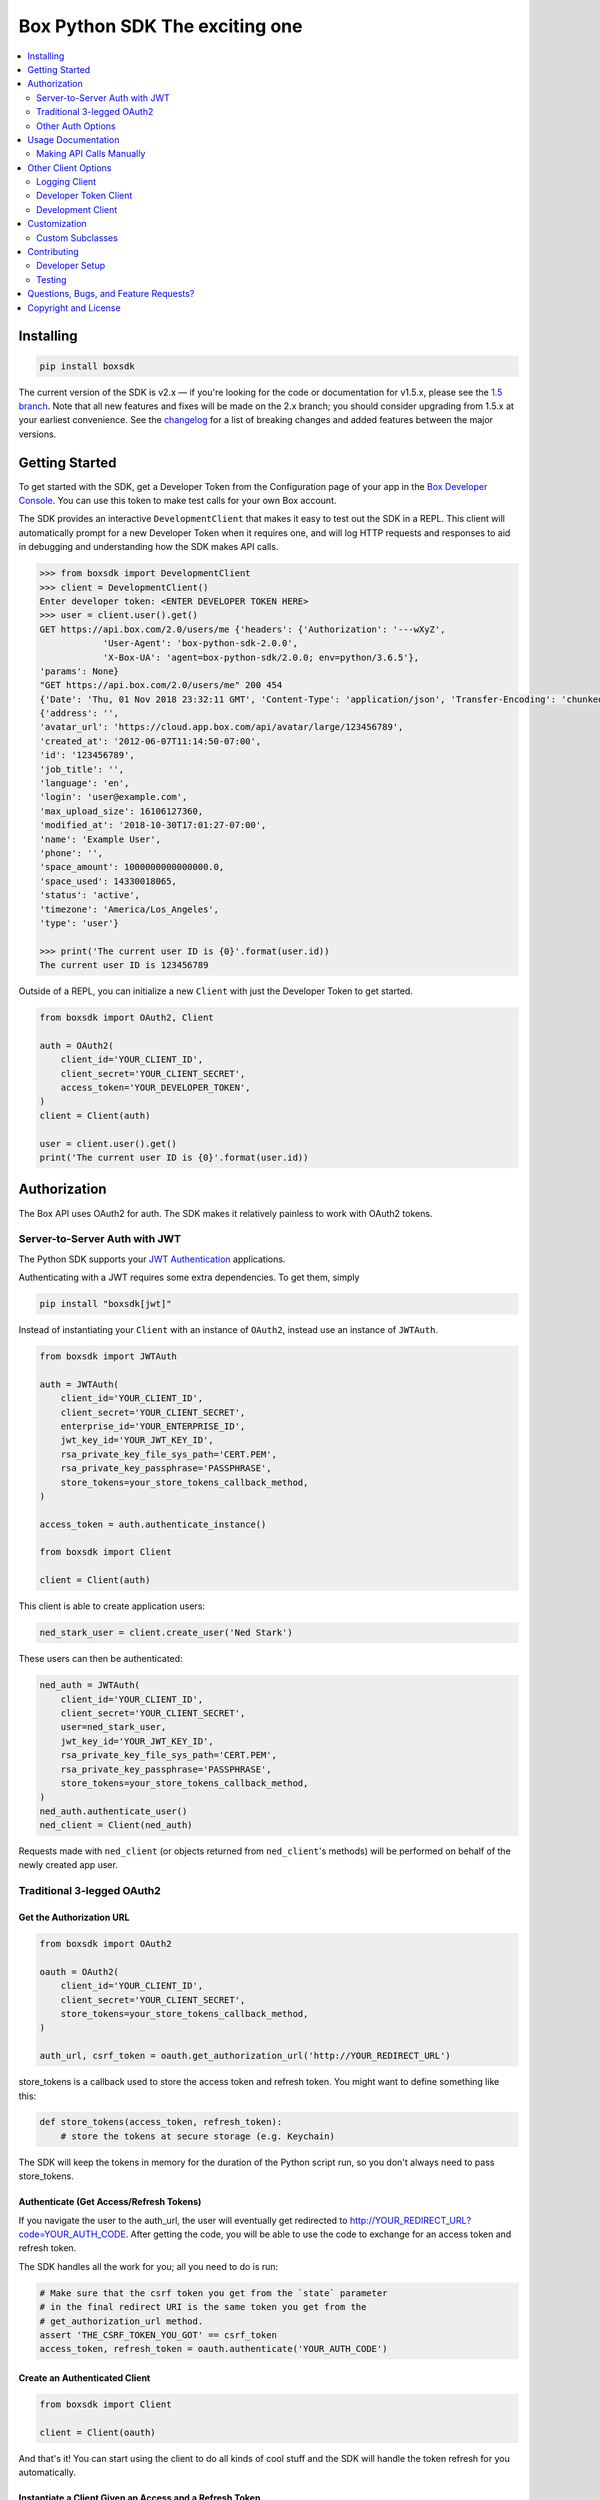 Box Python SDK The exciting one
==============

.. image:: http://opensource.box.com/badges/active.svg
    :target: http://opensource.box.com/badges

.. image:: https://travis-ci.org/box/box-python-sdk.png?branch=master
    :target: https://travis-ci.org/box/box-python-sdk

.. image:: https://readthedocs.org/projects/box-python-sdk/badge/?version=latest
    :target: http://box-python-sdk.readthedocs.org/en/latest
    :alt: Documentation Status

.. image:: https://img.shields.io/pypi/v/boxsdk.svg
    :target: https://pypi.python.org/pypi/boxsdk

.. image:: https://img.shields.io/pypi/dm/boxsdk.svg
    :target: https://pypi.python.org/pypi/boxsdk

.. image:: https://coveralls.io/repos/github/box/box-python-sdk/badge.svg?branch=master
    :target: https://coveralls.io/github/box/box-python-sdk?branch=master


.. contents::
    :depth: 2
    :local:


Installing
----------

.. code-block:: console

    pip install boxsdk

The current version of the SDK is v2.x — if you're looking for the code or documentation for v1.5.x, please see the
`1.5 branch <https://github.com/box/box-python-sdk/tree/1.5>`_.  Note that all new features and fixes will be made on
the 2.x branch; you should consider upgrading from 1.5.x at your earliest convenience.  See the changelog_ for a list
of breaking changes and added features between the major versions.

.. _changelog: https://github.com/box/box-python-sdk/blob/master/HISTORY.rst#200


Getting Started
---------------

To get started with the SDK, get a Developer Token from the Configuration page of your app in the
`Box Developer Console`_. You can use this token to make test calls for your own Box account.

.. _Box Developer Console: https://app.box.com/developers/console

The SDK provides an interactive ``DevelopmentClient`` that makes it easy to test out the SDK in a REPL.
This client will automatically prompt for a new Developer Token when it requires one, and will log
HTTP requests and responses to aid in debugging and understanding how the SDK makes API calls.

.. code-block:: pycon

    >>> from boxsdk import DevelopmentClient
    >>> client = DevelopmentClient()
    Enter developer token: <ENTER DEVELOPER TOKEN HERE>
    >>> user = client.user().get()
    GET https://api.box.com/2.0/users/me {'headers': {'Authorization': '---wXyZ',
                'User-Agent': 'box-python-sdk-2.0.0',
                'X-Box-UA': 'agent=box-python-sdk/2.0.0; env=python/3.6.5'},
    'params': None}
    "GET https://api.box.com/2.0/users/me" 200 454
    {'Date': 'Thu, 01 Nov 2018 23:32:11 GMT', 'Content-Type': 'application/json', 'Transfer-Encoding': 'chunked', 'Connection': 'keep-alive', 'Strict-Transport-Security': 'max-age=31536000', 'Cache-Control': 'no-cache, no-store', 'Content-Encoding': 'gzip', 'Vary': 'Accept-Encoding', 'BOX-REQUEST-ID': '0b50luc09ahp56m2jmkla8mgmh2', 'Age': '0'}
    {'address': '',
    'avatar_url': 'https://cloud.app.box.com/api/avatar/large/123456789',
    'created_at': '2012-06-07T11:14:50-07:00',
    'id': '123456789',
    'job_title': '',
    'language': 'en',
    'login': 'user@example.com',
    'max_upload_size': 16106127360,
    'modified_at': '2018-10-30T17:01:27-07:00',
    'name': 'Example User',
    'phone': '',
    'space_amount': 1000000000000000.0,
    'space_used': 14330018065,
    'status': 'active',
    'timezone': 'America/Los_Angeles',
    'type': 'user'}

    >>> print('The current user ID is {0}'.format(user.id))
    The current user ID is 123456789

Outside of a REPL, you can initialize a new ``Client`` with just the Developer Token to get started.

.. code-block:: python

    from boxsdk import OAuth2, Client

    auth = OAuth2(
        client_id='YOUR_CLIENT_ID',
        client_secret='YOUR_CLIENT_SECRET',
        access_token='YOUR_DEVELOPER_TOKEN',
    )
    client = Client(auth)

    user = client.user().get()
    print('The current user ID is {0}'.format(user.id))


Authorization
-------------

The Box API uses OAuth2 for auth. The SDK makes it relatively painless
to work with OAuth2 tokens.

Server-to-Server Auth with JWT
~~~~~~~~~~~~~~~~~~~~~~~~~~~~~~

The Python SDK supports your
`JWT Authentication <https://developer.box.com/en/guides/authentication/jwt/>`_
applications.

Authenticating with a JWT requires some extra dependencies. To get them, simply

.. code-block:: console

    pip install "boxsdk[jwt]"

Instead of instantiating your ``Client`` with an instance of ``OAuth2``,
instead use an instance of ``JWTAuth``.

.. code-block:: python

    from boxsdk import JWTAuth

    auth = JWTAuth(
        client_id='YOUR_CLIENT_ID',
        client_secret='YOUR_CLIENT_SECRET',
        enterprise_id='YOUR_ENTERPRISE_ID',
        jwt_key_id='YOUR_JWT_KEY_ID',
        rsa_private_key_file_sys_path='CERT.PEM',
        rsa_private_key_passphrase='PASSPHRASE',
        store_tokens=your_store_tokens_callback_method,
    )

    access_token = auth.authenticate_instance()

    from boxsdk import Client

    client = Client(auth)

This client is able to create application users:

.. code-block:: python

    ned_stark_user = client.create_user('Ned Stark')

These users can then be authenticated:

.. code-block:: python

    ned_auth = JWTAuth(
        client_id='YOUR_CLIENT_ID',
        client_secret='YOUR_CLIENT_SECRET',
        user=ned_stark_user,
        jwt_key_id='YOUR_JWT_KEY_ID',
        rsa_private_key_file_sys_path='CERT.PEM',
        rsa_private_key_passphrase='PASSPHRASE',
        store_tokens=your_store_tokens_callback_method,
    )
    ned_auth.authenticate_user()
    ned_client = Client(ned_auth)

Requests made with ``ned_client`` (or objects returned from ``ned_client``'s methods)
will be performed on behalf of the newly created app user.

Traditional 3-legged OAuth2
~~~~~~~~~~~~~~~~~~~~~~~~~~~

Get the Authorization URL
*************************

.. code-block:: python

    from boxsdk import OAuth2

    oauth = OAuth2(
        client_id='YOUR_CLIENT_ID',
        client_secret='YOUR_CLIENT_SECRET',
        store_tokens=your_store_tokens_callback_method,
    )

    auth_url, csrf_token = oauth.get_authorization_url('http://YOUR_REDIRECT_URL')

store_tokens is a callback used to store the access token and refresh
token. You might want to define something like this:

.. code-block:: python

    def store_tokens(access_token, refresh_token):
        # store the tokens at secure storage (e.g. Keychain)

The SDK will keep the tokens in memory for the duration of the Python
script run, so you don't always need to pass store_tokens.

Authenticate (Get Access/Refresh Tokens)
****************************************

If you navigate the user to the auth_url, the user will eventually get
redirected to http://YOUR_REDIRECT_URL?code=YOUR_AUTH_CODE.  After
getting the code, you will be able to use the code to exchange for an
access token and refresh token.

The SDK handles all the work for you; all you need to do is run:

.. code-block:: python

    # Make sure that the csrf token you get from the `state` parameter
    # in the final redirect URI is the same token you get from the
    # get_authorization_url method.
    assert 'THE_CSRF_TOKEN_YOU_GOT' == csrf_token
    access_token, refresh_token = oauth.authenticate('YOUR_AUTH_CODE')

Create an Authenticated Client
******************************

.. code-block:: python

    from boxsdk import Client

    client = Client(oauth)

And that's it! You can start using the client to do all kinds of cool stuff
and the SDK will handle the token refresh for you automatically.

Instantiate a Client Given an Access and a Refresh Token
********************************************************

Alternatively, you can instantiate an OAuth2 object with the access token and refresh token. Once
you have an oauth object you can pass that into the Client object to instantiate a client and begin
making calls.

.. code-block:: python

    from boxsdk import Client, OAuth2

    oauth = OAuth2(
        client_id='YOUR_CLIENT_ID',
        client_secret='YOUR_CLIENT_SECRET',
        access_token='ACCESS_TOKEN',
        refresh_token='REFRESH_TOKEN',
    )

    client = Client(oauth)
    user = client.user().get()

This will retrieve the current user! From here you can use the client you created to start making calls.

Other Auth Options
~~~~~~~~~~~~~~~~~~

For advanced uses of the SDK, three additional auth classes are provided:

- ``CooperativelyManagedOAuth2``: Allows multiple auth instances to share tokens.
- ``RemoteOAuth2``: Allows use of the SDK on clients without access to your application's client secret. Instead, you
  provide a ``retrieve_access_token`` callback. That callback should perform the token refresh, perhaps on your server
  that does have access to the client secret.
- ``RedisManagedOAuth2``: Stores access and refresh tokens in Redis. This allows multiple processes (possibly spanning
  multiple machines) to share access tokens while synchronizing token refresh. This could be useful for a multiprocess
  web server, for example.

Usage Documentation
-------------------

Full documentation of the available functionality with example code is available in the `SDK documentation pages`_, and
there is also method-level documentation available on ReadTheDocs_.

.. _SDK documentation pages: https://github.com/box/box-python-sdk/blob/master/docs/usage
.. _ReadTheDocs: https://box-python-sdk.readthedocs.io/en/stable/index.html

Making API Calls Manually
~~~~~~~~~~~~~~~~~~~~~~~~~

The Box API is continually evolving. As such, there are API endpoints available that are not specifically
supported by the SDK. You can still use these endpoints by using the ``make_request`` method of the ``Client``.

.. code-block:: python

    # https://developer.box.com/en/reference/get-metadata-templates-id/
    # Returns a Python dictionary containing the result of the API request
    json_response = client.make_request(
        'GET',
        client.get_url('metadata_templates', 'enterprise', 'customer', 'schema'),
    ).json()

``make_request()`` takes two parameters:

- ``method`` -an HTTP verb like ``GET`` or ``POST``
- ``url`` - the URL of the requested API endpoint

The ``Client`` class and Box objects have a ``get_url`` method. Pass it an endpoint
to get the correct URL for use with that object and endpoint.

For API calls which require a body, ``make_request()`` accepts ``**kwargs`` after ``method`` and ``url``.

.. code-block:: python

    # https://developer.box.com/en/reference/put-terms-of-service-user-statuses-id/
    # Updates a user's ToS status

    # JSONify the body
    body = json.dumps({"is_accepted":true})

    # Pass body as "data" argument
    client.make_request(method, url, data = body)


Other Client Options
--------------------

Logging Client
~~~~~~~~~~~~~~

For more insight into the network calls the SDK is making, you can use the ``LoggingClient`` class. This class logs
information about network requests and responses made to the Box API.

.. code-block:: pycon

    >>> from boxsdk import LoggingClient
    >>> client = LoggingClient()
    >>> client.user().get()
    GET https://api.box.com/2.0/users/me {'headers': {u'Authorization': u'Bearer ---------------------------kBjp',
                 u'User-Agent': u'box-python-sdk-1.5.0'},
     'params': None}
    {"type":"user","id":"..","name":"Jeffrey Meadows","login":"..",..}
    <boxsdk.object.user.User at 0x10615b8d0>

For more control over how the information is logged, use the ``LoggingNetwork`` class directly.

.. code-block:: pycon

    from boxsdk import Client
    from boxsdk.network.logging_network import LoggingNetwork

    # Use a custom logger
    client = Client(oauth, network_layer=LoggingNetwork(logger))

Developer Token Client
~~~~~~~~~~~~~~~~~~~~~~

The Box Developer Console allows for the creation of short-lived developer tokens. The SDK makes it easy to use these
tokens. Use the ``get_new_token_callback`` parameter to control how the client will get new developer tokens as
needed. The default is to prompt standard input for a token.

Development Client
~~~~~~~~~~~~~~~~~~

For exploring the Box API, or to quickly get going using the SDK, the ``DevelopmentClient`` class combines the
``LoggingClient`` with the ``DeveloperTokenClient``.

Customization
-------------

Custom Subclasses
~~~~~~~~~~~~~~~~~

Custom object subclasses can be defined:

.. code-block:: pycon

    from boxsdk import Client
    from boxsdk import Folder

    class MyFolderSubclass(Folder):
        pass

    client = Client(oauth)
    client.translator.register('folder', MyFolderSubclass)
    folder = client.folder('0')

    >>> print folder
    >>> <Box MyFolderSubclass - 0>

If an object subclass is registered in this way, instances of this subclass will be
returned from all SDK methods that previously returned an instance of the parent.  See ``BaseAPIJSONObjectMeta``
and ``Translator`` to see how the SDK performs dynamic lookups to determine return types.

Contributing
------------

See `CONTRIBUTING.rst <https://github.com/box/box-python-sdk/blob/master/CONTRIBUTING.rst>`_.


Developer Setup
~~~~~~~~~~~~~~~

Create a virtual environment and install packages -

.. code-block:: console

    mkvirtualenv boxsdk
    pip install -r requirements-dev.txt


Testing
~~~~~~~

Run all tests using -

.. code-block:: console

    tox

The tox tests include code style checks via pep8 and pylint.

The tox tests are configured to run on Python 2.7, 3.4, 3.5, 3.6, 3.7, and
PyPy (our CI is configured to run PyPy tests on PyPy 4.0).


Questions, Bugs, and Feature Requests?
--------------------------------------

Need to contact us directly? `Browse the issues tickets <https://github.com/box/box-python-sdk/issues>`_!  Or, if that
doesn't work, `file a new one <https://github.com/box/box-python-sdk/issues/new>`_ and we will get back to you.
If you have general questions about the Box API, you can post to the
`Box Developer Forum <https://community.box.com/t5/Developer-Forum/bd-p/DeveloperForum>`_.


Copyright and License
---------------------

::

 Copyright 2019 Box, Inc. All rights reserved.

 Licensed under the Apache License, Version 2.0 (the "License");
 you may not use this file except in compliance with the License.
 You may obtain a copy of the License at

    http://www.apache.org/licenses/LICENSE-2.0

 Unless required by applicable law or agreed to in writing, software
 distributed under the License is distributed on an "AS IS" BASIS,
 WITHOUT WARRANTIES OR CONDITIONS OF ANY KIND, either express or implied.
 See the License for the specific language governing permissions and
 limitations under the License.
